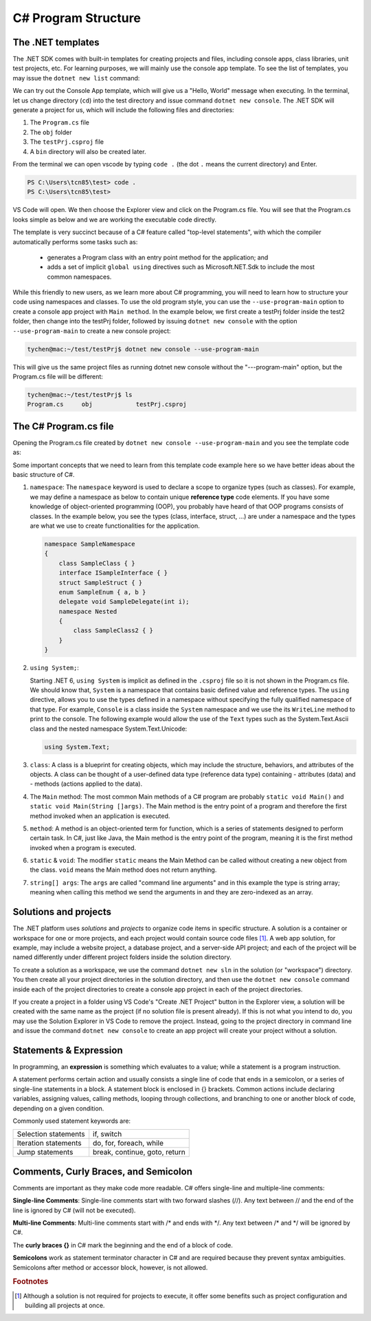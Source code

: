 
.. index::  program structure

.. _program-structure:

C# Program Structure
=====================

The .NET templates
----------------------

The .NET SDK comes with built-in templates for creating projects and files, including console apps, 
class libraries, unit test projects, etc. For learning purposes, we will mainly use the console app 
template. To see the list of templates, you may issue the ``dotnet new list`` command:

.. code-block:: console
   :emphasize-lines: 10


   PS C:\Users\tcn85> dotnet new list
   These templates matched your input:
   
   Template Name                                 Short Name                  Language    Tags
   --------------------------------------------  --------------------------  ----------  --------------------------
   ASP.NET Core Web App (Model-View-Controller)  mvc                         [C#],F#     Web/MVC
   ASP.NET Core Web App (Razor Pages)            webapp,razor                [C#]        Web/MVC/Razor Pages
   Blazor Web App                                blazor                      [C#]        Web/Blazor/WebAssembly
   Class Library                                 classlib                    [C#],F#,VB  Common/Library
   Console App                                   console                     [C#],F#,VB  Common/Console


We can try out the Console App template, which will give us a "Hello, World" message 
when executing. In the terminal, let us 
change directory (``cd``) into the test directory and issue command ``dotnet new console``. 
The .NET SDK will generate a project for us, which will include the following files and 
directories: 

#. The ``Program.cs`` file
#. The ``obj`` folder
#. The ``testPrj.csproj`` file
#. A ``bin`` directory will also be created later.


.. code-block:: console
   :emphasize-lines: 9

   PS C:\Users\tcn85> cd test
   PS C:\Users\tcn85\test> ls                                                                                              PS C:\Users\tcn85> ls                                                                                              
   PS C:\Users\tcn85\test>                                                                                               PS C:\Users\tcn85> ls                                                                                              
   PS C:\Users\tcn85\test> dotnet new console
   The template "Console App" was created successfully.

   
   Processing post-creation actions...
   Restoring C:\Users\tcn85\test\test.csproj:
      Determining projects to restore...
      Restored C:\Users\tcn85\test\test.csproj (in 175 ms).
   Restore succeeded.
   
   PS C:\Users\tcn85\test> ls
      Directory: C:\Users\tcn85\test
      Mode                 LastWriteTime         Length Name
      ----                 -------------         ------ ----
      d-----          8/7/2024   2:54 PM                obj
      -a----          8/7/2024   2:54 PM            105 Program.cs
      -a----          8/7/2024   2:54 PM            252 test.csproj
      -a----         7/26/2024   5:06 PM              0 test.txt
      PS C:\Users\tcn85\test>

From the terminal we can open vscode by typing ``code .`` (the dot ``.`` means the current 
directory) and Enter.

.. code-block:: console

   PS C:\Users\tcn85\test> code .
   PS C:\Users\tcn85\test>

VS Code will open. We then choose the 
Explorer view and click on the Program.cs file. You will see that the Program.cs looks 
simple as below and we are working the executable code directly. 

.. code-block:: c#
   :linenos:

   // See https://aka.ms/new-console-template for more information
   Console.WriteLine("Hello, World!");


The template is very succinct because of a C# feature called "top-level statements", with 
which the compiler automatically performs some tasks such as: 

   - generates a Program class with an entry point method for the application; and 
   - adds a set of implicit ``global using`` directives such as Microsoft.NET.Sdk to include the most common namespaces. 
   

While this friendly to new users, as we learn more about C# programming, 
you will need to learn how to structure your code using namespaces and classes. 
To use the old program style, you can use the ``--use-program-main`` 
option to create a console app project with ``Main method``. In the example 
below, we first create a testPrj folder inside the test2 folder, then change into the 
testPrj folder, followed by issuing ``dotnet new console`` with the option ``--use-program-main``
to create a new console project:

.. code-block:: console

   tychen@mac:~/test/testPrj$ dotnet new console --use-program-main

This will give us the same project files as running dotnet new console without the "---program-main" 
option, but the Program.cs file will be different:



.. code-block:: console

   tychen@mac:~/test/testPrj$ ls
   Program.cs     obj            testPrj.csproj


The C# Program.cs file
-----------------------

Opening the Program.cs file created by ``dotnet new console --use-program-main`` 
and you see the template code as:

.. code-block:: c#
   :linenos:
   :emphasize-lines: 5

   namespace testPrj; 

   class Program
   {
      static void Main(string[] args)
      {
            Console.WriteLine("Hello, World!");
      }
   }

Some important concepts that we need to learn from this template code example 
here so we have better ideas about the basic structure of C#.

#. ``namespace``: 
   The ``namespace`` keyword is used to declare a scope to organize types (such as classes). 
   For example, we may define a namespace as below 
   to contain unique **reference type** code elements. If you have some knowledge of 
   object-oriented programming (OOP), you probably have heard of that OOP programs consists of 
   classes. In the example below, you see the types (class, interface, struct, ...) are 
   under a namespace and the types are what we use to create functionalities for the application.  

   .. code-block:: 

      namespace SampleNamespace
      {
          class SampleClass { }
          interface ISampleInterface { }
          struct SampleStruct { }
          enum SampleEnum { a, b }
          delegate void SampleDelegate(int i);
          namespace Nested
          {
              class SampleClass2 { }
          }
      }

#. ``using System;``:  

   Starting .NET 6, ``using System`` is implicit as defined in the ``.csproj`` file so 
   it is not shown in the Program.cs file. We should know that, ``System`` is a namespace 
   that contains basic defined value and reference types. The ``using`` directive, 
   allows you to use the types defined in a namespace without specifying the fully 
   qualified namespace of that type. For example, ``Console`` is a class inside the
   ``System`` namespace and we use the its ``WriteLine`` method to print to the console. 
   The following example would allow the use of the ``Text`` types such as the 
   System.Text.Ascii class and the nested namespace System.Text.Unicode:

   .. code-block:: 

      using System.Text;

#. ``class``:
   A class is a blueprint for creating objects, which may include the structure, 
   behaviors, and attributes of the objects. A class can be thought of a user-defined 
   data type (reference data type) containing 
   - attributes (data) and 
   - methods (actions applied to the data).  

#. The ``Main`` method:
   The most common Main methods of a C# program are probably ``static void Main()`` 
   and ``static void Main(String []args)``. The Main method is the entry point 
   of a program and therefore the first method invoked when an application is executed. 

#. ``method``:
   A method is an object-oriented term for function, which is a series of statements 
   designed to perform certain task. In C#, just like Java, the Main method is the 
   entry point of the program, meaning it is the first method invoked when a 
   program is executed. 

#. ``static`` & ``void``:
   The modifier ``static`` means the Main Method can be called without creating 
   a new object from the class. ``void`` means the Main method does not return anything. 

#. ``string[] args``:
   The ``args`` are called "command line arguments" and in this example the type is 
   string array; meaning when calling this method we send the arguments in and they 
   are zero-indexed as an array.  
   

Solutions and projects
-----------------------

The .NET platform uses *solutions* and *projects* to organize code items in specific structure. 
A solution is a container or workspace for one or more projects, and each project would 
contain source code files [#]_. A web app solution, for example, may include a website project, 
a database project, and a server-side API project; and each of the project will be named 
differently under different project folders inside the solution directory.

To create a solution as a workspace, we use the command ``dotnet new sln`` in the solution 
(or "workspace") directory. You then create all your project directories in the solution directory, 
and then use the ``dotnet new console`` command inside each of the project directories 
to create a console app project in each of the project directories. 

If you create a project in a folder using VS Code's "Create .NET Project" button in the Explorer view, 
a solution will be created with the same name as the project (if no solution file is present already). 
If this is not what you intend to do, you may use the Solution Explorer in VS Code to remove the project.
Instead, going to the project directory in command line and issue the command ``dotnet new console`` to create 
an app project will create your project without a solution. 


Statements & Expression 
----------------------------

In programming, an **expression** is something which evaluates to a value; while a 
statement is a program instruction. 

A statement performs certain action and usually consists a single line of code that ends in a semicolon, 
or a series of single-line statements in a block. A statement block is enclosed in {} brackets. Common actions include declaring variables, 
assigning values, calling methods, looping through collections, and branching to one or another block of code, depending on a given condition.

Commonly used statement keywords are:

======================  ================================
 Selection statements	 if, switch
 Iteration statements	 do, for, foreach, while
 Jump statements	       break, continue, goto, return
======================  ================================


Comments, Curly Braces, and Semicolon
---------------------------------------

Comments are important as they make code more readable. C# offers single-line and multiple-line 
comments:

**Single-line Comments**: Single-line comments start with two forward slashes (//). Any text between // and the end of the line is ignored by C# (will not be executed).

**Multi-line Comments**: Multi-line comments start with /* and ends with \*/. Any text between /* and \*/ will be ignored by C#.

The **curly braces {}** in C# mark the beginning and the end of a block of code.

**Semicolons** work as statement terminator character in C# and are required because they prevent syntax ambiguities. 
Semicolons after method or accessor block, however, is not allowed. 




.. rubric:: Footnotes
.. [#] Although a solution is not required for projects to execute, it offer some benefits such as project configuration and building all projects at once. 
